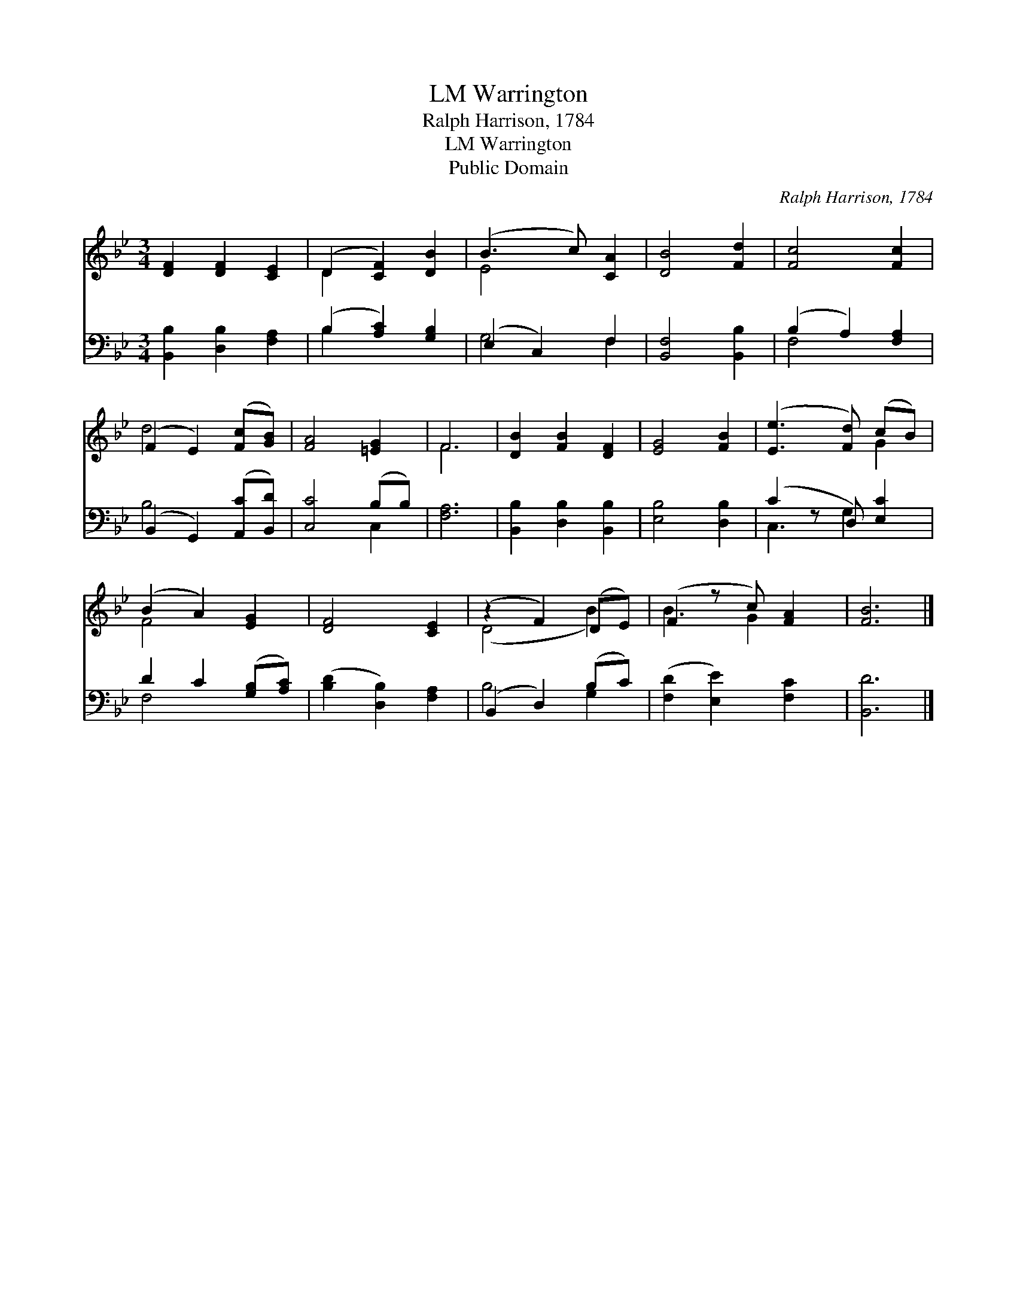 X:1
T:Warrington, LM
T:Ralph Harrison, 1784
T:Warrington, LM
T:Public Domain
C:Ralph Harrison, 1784
Z:Public Domain
%%score ( 1 2 ) ( 3 4 )
L:1/8
M:3/4
K:Bb
V:1 treble 
V:2 treble 
V:3 bass 
V:4 bass 
V:1
 [DF]2 [DF]2 [CE]2 | (D2 [CF]2) [DB]2 | (B3 c) [CA]2 | [DB]4 [Fd]2 | [Fc]4 [Fc]2 | %5
 (F2 E2) ([Fc][GB]) | [FA]4 [=EG]2 | F6 | [DB]2 [FB]2 [DF]2 | [EG]4 [FB]2 | ([Ee]3 [Fd]) (cB) | %11
 (B2 A2) [EG]2 | [DF]4 [CE]2 | (z2 F2) (DE) | (F2 z c) [FA]2 | [FB]6 |] %16
V:2
 x6 | D2 x4 | E4 x2 | x6 | x6 | d4 x2 | x6 | F6 | x6 | x6 | x4 G2 | F4 x2 | x6 | (D4 B2) | %14
 B3 G2 x | x6 |] %16
V:3
 [B,,B,]2 [D,B,]2 [F,A,]2 | (B,2 [A,C]2) [G,B,]2 | (E,2 C,2) F,2 | [B,,F,]4 [B,,B,]2 | %4
 (B,2 A,2) [F,A,]2 | (B,,2 G,,2) ([A,,C][B,,D]) | [C,C]4 (B,B,) | [F,A,]6 | %8
 [B,,B,]2 [D,B,]2 [B,,B,]2 | [E,B,]4 [D,B,]2 | (C2 z D,) [E,C]2 | D2 C2 ([G,B,][A,C]) | %12
 ([B,D]2 [D,B,]2) [F,A,]2 | (B,,2 D,2) (B,C) | ([F,D]2 [E,E]2) [F,C]2 | [B,,D]6 |] %16
V:4
 x6 | B,2 x4 | G,4 F,2 | x6 | F,4 x2 | B,4 x2 | x4 C,2 | x6 | x6 | x6 | C,3 G,2 x | F,4 x2 | x6 | %13
 B,4 G,2 | x6 | x6 |] %16

